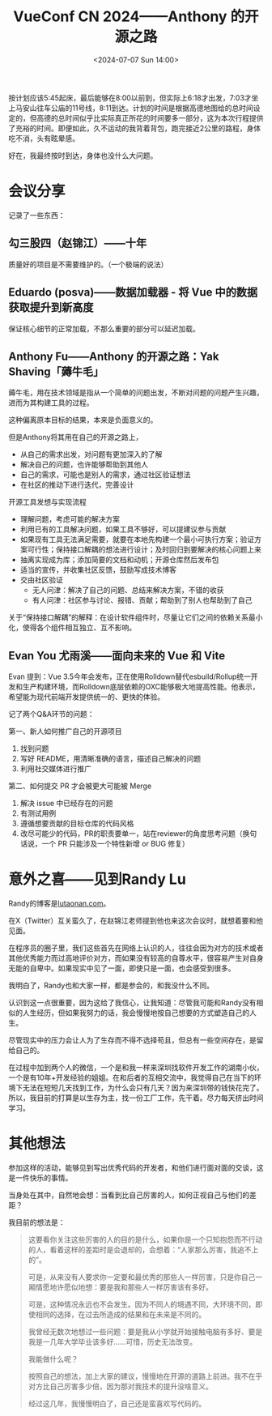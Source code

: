 #+TITLE: VueConf CN 2024——Anthony 的开源之路
#+DATE: <2024-07-07 Sun 14:00>
#+TAGS[]: 技术 随笔

按计划应该5:45起床，最后能够在8:00以前到，但实际上6:18才出发，7:03才坐上马安山往车公庙的11号线，8:11到达。计划的时间是根据高德地图给的总时间设定的，但高德的总时间似乎比实际真正所花的时间要多一部分，这为本次行程提供了充裕的时间。即便如此，久不运动的我背着背包，跑完接近2公里的路程，身体吃不消，头有眩晕感。

好在，我最终按时到达，身体也没什么大问题。

* 会议分享

记录了一些东西：

** 勾三股四（赵锦江）——十年

质量好的项目是不需要维护的。（一个极端的说法）

** Eduardo (posva)——数据加载器 - 将 Vue 中的数据获取提升到新高度

保证核心细节的正常加载，不那么重要的部分可以延迟加载。

** Anthony Fu——Anthony 的开源之路：Yak Shaving「薅牛毛」

薅牛毛，用在技术领域是指从一个简单的问题出发，不断对问题的问题产生兴趣，进而为其构建工具的过程。

这种偏离原本目标的结果，本来是负面意义的。

但是Anthony将其用在自己的开源之路上，

- 从自己的需求出发，对问题有更加深入的了解
- 解决自己的问题，也许能够帮助到其他人
- 自己的需求，可能也是别人的需求，通过社区验证想法
- 在社区的推动下进行迭代，完善设计

开源工具发想与实现流程

- 理解问题，考虑可能的解决方案
- 利用已有的工具解决问题，如果工具不够好，可以提建议参与贡献
- 如果现有工具无法满足需要，就要在本地先构建一个最小可执行方案；验证方案可行性；保持接口解耦的想法进行设计；及时回归到要解决的核心问题上来
- 抽离实现成为库；添加简要的文档和动机；开源仓库然后发布包
- 适当的宣传，并收集社区反馈，鼓励写成技术博客
- 交由社区验证
  - 无人问津：解决了自己的问题、总结来解决方案，不错的收获
  - 有人问津：社区参与讨论、报错、贡献；帮助到了别人也帮助到了自己

关于“保持接口解耦”的解释：在设计软件组件时，尽量让它们之间的依赖关系最小化，使得各个组件相互独立、互不影响。

** Evan You 尤雨溪——面向未来的 Vue 和 Vite

Evan 提到：Vue 3.5今年会发布，正在使用Rolldown替代esbuild/Rollup统一开发和生产构建环境，而Rolldown底层依赖的OXC能够极大地提高性能。他表示，希望能为现代前端开发提供统一的、更快的体验。

记了两个Q&A环节的问题：

第一、新人如何推广自己的开源项目

1. 找到问题
2. 写好 README，用清晰准确的语言，描述自己解决的问题
3. 利用社交媒体进行推广

第二、如何提交 PR 才会被更大可能被 Merge

1. 解决 issue 中已经存在的问题
2. 有测试用例
3. 遵循想要贡献的目标仓库的代码风格
4. 改尽可能少的代码，PR的职责要单一，站在reviewer的角度思考问题（换句话说，一个 PR 只能涉及一个特性新增 or BUG 修复）

* 意外之喜——见到Randy Lu

Randy的博客是[[https://lutaonan.com/][lutaonan.com]]。

在X（Twitter）互关蛮久了，在赵锦江老师提到他也来这次会议时，就想着要和他见面。

在程序员的圈子里，我们这些首先在网络上认识的人，往往会因为对方的技术或者其他优秀能力而过高地评价对方，而如果没有较高的自尊水平，很容易产生对自身无能的自卑中。如果现实中见了一面，即使只是一面，也会感受到很多。

我明白了，Randy也和大家一样，都是参会的，和我没什么不同。

认识到这一点很重要，因为这给了我信心，让我知道：尽管我可能和Randy没有相似的人生经历，但如果我努力的话，我会慢慢地按自己想要的方式塑造自己的人生。

尽管现实中的压力会让人为了生存而不得不选择苟且，但总有一些空间存在，是留给自己的。

在过程中加到两个人的微信，一个是和我一样来深圳找软件开发工作的湖南小伙，一个是有10年+开发经验的姐姐。在和后者的互相交流中，我觉得自己在当下的环境下无法在短短几天找到工作，为什么会只有几天？因为来深圳带的钱快花完了。所以，我目前的打算是以生存为主，找一份工厂工作，先干着。尽力每天挤出时间学习。

* 其他想法

参加这样的活动，能够见到写出优秀代码的开发者，和他们进行面对面的交谈，这是一件快乐的事情。

当身处在其中，自然地会想：当看到比自己厉害的人，如何正视自己与他们的差距？

我目前的想法是：

#+BEGIN_QUOTE
这要看你关注这些厉害的人的目的是什么，如果你是一个只知抱怨而不行动的人，看着这样的差距时是会退却的，会想着：“人家那么厉害，我追不上的”。

可是，从来没有人要求你一定要和最优秀的那些人一样厉害，只是你自己一厢情愿地许愿似地想：要是我和那些人一样厉害该有多好。

可是，这种情况永远也不会发生。因为不同人的境遇不同，大环境不同，即使相同的选择，在过去所造成的结果和在未来是不同的。

我曾经无数次地想过一些问题：要是我从小学就开始接触电脑有多好、要是我是一几年大学毕业该多好……可惜，历史无法改变。

我能做什么呢？

按照自己的想法，加上大家的建议，慢慢地在开源的道路上前进。我不在乎对方比自己厉害多少倍，因为那对我技术的提升没啥意义。

经过这几年，我慢慢明白了，自己还是蛮喜欢写代码的。
#+END_QUOTE
